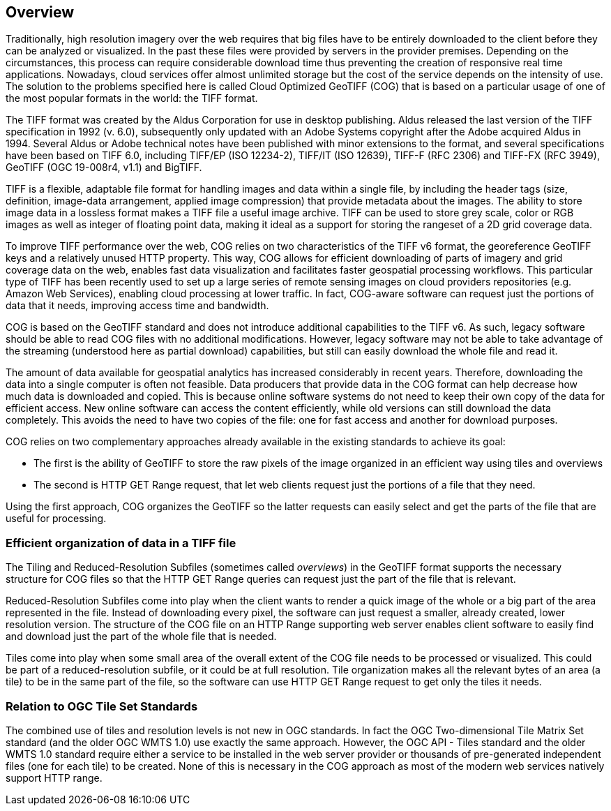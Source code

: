 == Overview
Traditionally, high resolution imagery over the web requires that big files have to be entirely downloaded to the client before they can be analyzed or visualized. In the past these files were provided by servers in the provider premises. Depending on the circumstances, this process can require considerable download time thus preventing the creation of responsive real time applications. Nowadays, cloud services offer almost unlimited storage but the cost of the service depends on the intensity of use. The solution to the problems specified here is called Cloud Optimized GeoTIFF (COG) that is based on a particular usage of one of the most popular formats in the world: the TIFF format.

The TIFF format was created by the Aldus Corporation for use in desktop publishing. Aldus released the last version of the TIFF specification in 1992 (v. 6.0), subsequently only updated with an Adobe Systems copyright after the Adobe acquired Aldus in 1994. Several Aldus or Adobe technical notes have been published with minor extensions to the format, and several specifications have been based on TIFF 6.0, including TIFF/EP (ISO 12234-2), TIFF/IT (ISO 12639), TIFF-F (RFC 2306) and TIFF-FX (RFC 3949), GeoTIFF (OGC 19-008r4, v1.1) and BigTIFF.

TIFF is a flexible, adaptable file format for handling images and data within a single file, by including the header tags (size, definition, image-data arrangement, applied image compression) that provide metadata about the images. The ability to store image data in a lossless format makes a TIFF file a useful image archive. TIFF can be used to store grey scale, color or RGB images as well as integer of floating point data, making it ideal as a support for storing the rangeset of a 2D grid coverage data.

To improve TIFF performance over the web, COG relies on two characteristics of the TIFF v6 format, the georeference GeoTIFF keys and a relatively unused HTTP  property. This way, COG allows for efficient downloading of parts of imagery and grid coverage data on the web, enables fast data visualization and facilitates faster geospatial processing workflows. This particular type of TIFF has been recently used to set up a large series of remote sensing images on cloud providers repositories (e.g. Amazon Web Services), enabling cloud processing at lower traffic. In fact, COG-aware software can request just the portions of data that it needs, improving access time and bandwidth.

COG is based on the GeoTIFF standard and does not introduce additional capabilities to the TIFF v6. As such, legacy software should be able to read COG files with no additional modifications. However, legacy software may not be able to take advantage of the streaming (understood here as partial download) capabilities, but still can easily download the whole file and read it.

The amount of data available for geospatial analytics has increased considerably in recent years. Therefore, downloading the data into a single computer is often not feasible. Data producers that provide data in the COG format can help decrease how much data is downloaded and copied. This is because online software systems do not need to keep their own copy of the data for efficient access. New online software can access the content efficiently, while old versions can still download the data completely. This avoids the need to have two copies of the file: one for fast access and another for download purposes.

COG relies on two complementary approaches already available in the existing standards to achieve its goal:

* The first is the ability of GeoTIFF to store the raw pixels of the image organized in an efficient way using tiles and overviews
* The second is HTTP GET Range request, that let web clients request just the portions of a file that they need.

Using the first approach, COG organizes the GeoTIFF so the latter requests can easily select and get the parts of the file that are useful for processing.

=== Efficient organization of data in a TIFF file
The Tiling and Reduced-Resolution Subfiles (sometimes called _overviews_) in the GeoTIFF format supports the necessary structure for COG files so that the HTTP GET Range queries can request just the part of the file that is relevant.

Reduced-Resolution Subfiles come into play when the client wants to render a quick image of the whole or a big part of the area represented in the file. Instead of downloading every pixel, the software can just request a smaller, already created, lower resolution version. The structure of the COG file on an HTTP Range supporting web server enables client software to easily find and download just the part of the whole file that is needed.

Tiles come into play when some small area of the overall extent of the COG file needs to be processed or visualized. This could be part of a reduced-resolution subfile, or it could be at full resolution. Tile organization makes all the relevant bytes of an area (a tile) to be in the same part of the file, so the software can use HTTP GET Range request to get only the tiles it needs.

=== Relation to OGC Tile Set Standards

The combined use of tiles and resolution levels is not new in OGC standards. In fact the OGC Two-dimensional Tile Matrix Set standard (and the older OGC WMTS 1.0) use exactly the same approach. However, the OGC API - Tiles standard and the older WMTS 1.0 standard require either a service to be installed in the web server provider or thousands of pre-generated independent files (one for each tile) to be created. None of this is necessary in the COG approach as most of the modern web services natively support HTTP range.
